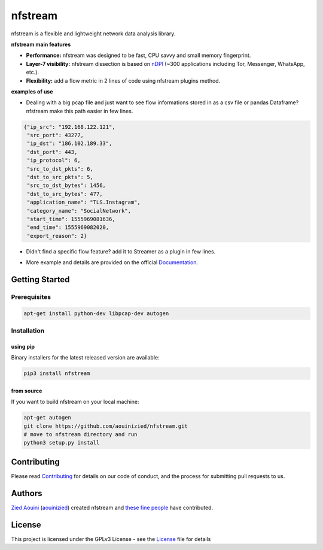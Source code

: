 ========================
|nfstream_logo| nfstream
========================

|release| |build| |coverage| |quality| |doc| |python| |license|

nfstream is a flexible and lightweight network data analysis library.

**nfstream main features**

* **Performance:** nfstream was designed to be fast, CPU savvy and small memory fingerprint.
* **Layer-7 visibility:** nfstream dissection is based on nDPI_ (~300 applications including Tor, Messenger, WhatsApp, etc.).
* **Flexibility:** add a flow metric in 2 lines of code using nfstream plugins method.

**examples of use**

* Dealing with a big pcap file and just want to see flow informations stored in as a csv file or pandas Dataframe? nfstream make this path easier in few lines.

.. image:: https://github.com/aouinizied/nfstream/blob/master/docs/streamer_example.png
  :align: center


.. code-block:: json

 {"ip_src": "192.168.122.121",
  "src_port": 43277,
  "ip_dst": "186.102.189.33",
  "dst_port": 443,
  "ip_protocol": 6,
  "src_to_dst_pkts": 6,
  "dst_to_src_pkts": 5,
  "src_to_dst_bytes": 1456,
  "dst_to_src_bytes": 477,
  "application_name": "TLS.Instagram",
  "category_name": "SocialNetwork",
  "start_time": 1555969081636,
  "end_time": 1555969082020,
  "export_reason": 2}

* Didn't find a specific flow feature? add it to Streamer as a plugin in few lines.

.. image:: https://github.com/aouinizied/nfstream/blob/master/docs/plugin_example.png
  :align: center

* More example and details are provided on the official Documentation_.

Getting Started
===============

Prerequisites
-------------

.. code-block:: bash

    apt-get install python-dev libpcap-dev autogen

Installation
------------

using pip
^^^^^^^^^

Binary installers for the latest released version are available:

.. code-block:: bash

    pip3 install nfstream


from source
^^^^^^^^^^^

If you want to build nfstream on your local machine:

.. code-block:: bash

    apt-get autogen
    git clone https://github.com/aouinizied/nfstream.git
    # move to nfstream directory and run
    python3 setup.py install


Contributing
============

Please read Contributing_ for details on our code of conduct, and the process for submitting pull
requests to us.


Authors
=======

`Zied Aouini`_  (`aouinizied`_) created nfstream and `these fine people`_
have contributed.


License
=======

This project is licensed under the GPLv3 License - see the License_ file for details

.. |release| image:: https://img.shields.io/pypi/v/nfstream.svg
              :target: https://pypi.python.org/pypi/nfstream
.. |nfstream_logo| image:: https://github.com/aouinizied/nfstream/blob/master/docs/nfstream_logo.png
.. |build| image:: https://travis-ci.org/aouinizied/nfstream.svg?branch=master
               :target: https://travis-ci.org/aouinizied/nfstream
.. |coverage| image:: https://codecov.io/gh/aouinizied/nfstream/branch/master/graph/badge.svg
               :target: https://codecov.io/gh/aouinizied/nfstream/
.. |quality| image:: https://img.shields.io/lgtm/grade/python/github/aouinizied/nfstream.svg?logo=lgtm&logoWidth=18)
               :target: https://lgtm.com/projects/g/aouinizied/nfstream/context:python
.. |python| image:: https://img.shields.io/badge/python-3.x-blue.svg
               :target: https://travis-ci.org/aouinizied/nfstream
.. |doc| image:: https://readthedocs.org/projects/nfstream/badge/?version=latest
               :target: https://nfstream.readthedocs.io/en/latest/?badge=latest
.. |license| image:: https://img.shields.io/badge/license-LGPLv3-blue.svg
               :target: LICENSE

.. _License: https://github.com/aouinizied/nfstream/blob/master/LICENSE
.. _Contributing: https://github.com/aouinizied/nfstream/blob/master/CONTRIBUTING.rst
.. _these fine people: https://github.com/aouinizied/nfstream/graphs/contributors
.. _Zied Aouini: https://www.linkedin.com/in/dr-zied-aouini
.. _aouinizied: https://github.com/aouinizied
.. _Documentation: https://nfstream.readthedocs.io/en/latest/
.. _nDPI: https://www.ntop.org/products/deep-packet-inspection/ndpi/


